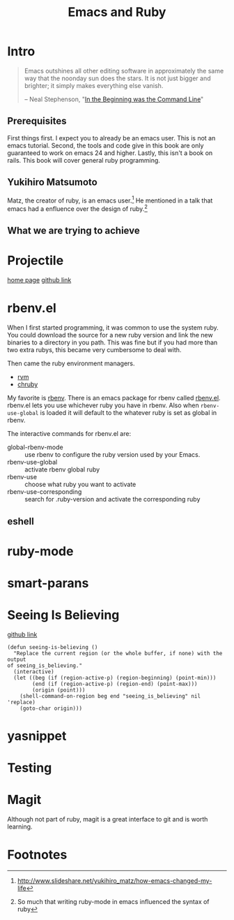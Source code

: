 #+TITLE: Emacs and Ruby

* Intro
#+BEGIN_QUOTE
Emacs outshines all other editing software in approximately the same
way that the noonday sun does the stars. It is not just bigger and
brighter; it simply makes everything else vanish.

-- Neal Stephenson, "[[http://www.cryptonomicon.com/beginning.html][In the Beginning was the Command Line]]"
#+END_QUOTE

** Prerequisites
   First things first. I expect you to already be an emacs user. This
   is not an emacs tutorial. Second, the tools and code give in this
   book are only guaranteed to work on emacs 24 and higher. Lastly,
   this isn't a book on rails. This book will cover general ruby
   programming.
** Yukihiro Matsumoto
   Matz, the creator of ruby, is an emacs user.[fn:1] He mentioned in
   a talk that emacs had a enfluence over the design of ruby.[fn:2]
** What we are trying to achieve
* Projectile
  [[http://batsov.com/projectile/][home page]]
  [[https://github.com/bbatsov/projectile][github link]]
* rbenv.el

  When I first started programming, it was common to use the system
  ruby. You could download the source for a new ruby version and link
  the new binaries to a directory in you path. This was fine but if
  you had more than two extra rubys, this became very cumbersome to
  deal with.

  Then came the ruby environment managers.
  - [[https://github.com/rvm/rvm][rvm]]
  - [[https://github.com/postmodern/chruby][chruby]]

  My favorite is [[https://github.com/rbenv/rbenv][rbenv]]. There is an emacs package for rbenv called
  [[https://github.com/senny/rbenv.el][rbenv.el]]. rbenv.el lets you use whichever ruby you have in
  rbenv. Also when =rbenv-use-global= is loaded it will default to the
  whatever ruby is set as global in rbenv.

  The interactive commands for rbenv.el are:

  - global-rbenv-mode :: use rbenv to configure the ruby version used by your Emacs.
  - rbenv-use-global :: activate rbenv global ruby
  - rbenv-use :: choose what ruby you want to activate
  - rbenv-use-corresponding :: search for .ruby-version and activate the corresponding ruby

** eshell
* ruby-mode
* smart-parans
* Seeing Is Believing
  [[https://github.com/JoshCheek/seeing_is_believing][github link]]

  #+NAME: Emacs Integration
  #+BEGIN_SRC elisp
    (defun seeing-is-believing ()
      "Replace the current region (or the whole buffer, if none) with the output
    of seeing_is_believing."
      (interactive)
      (let ((beg (if (region-active-p) (region-beginning) (point-min)))
            (end (if (region-active-p) (region-end) (point-max)))
            (origin (point)))
        (shell-command-on-region beg end "seeing_is_believing" nil 'replace)
        (goto-char origin)))
  #+END_SRC
* yasnippet
* Testing
* Magit
  Although not part of ruby, magit is a great interface to git and is
  worth learning.

* Footnotes

[fn:1] http://www.slideshare.net/yukihiro_matz/how-emacs-changed-my-life

[fn:2] So much that writing ruby-mode in emacs influenced the syntax of ruby
